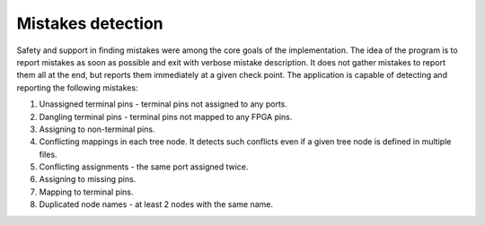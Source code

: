 Mistakes detection
------------------

Safety and support in finding mistakes were among the core goals of the implementation.
The idea of the program is to report mistakes as soon as possible and exit with verbose mistake description.
It does not gather mistakes to report them all at the end, but reports them immediately at a given check point.
The application is capable of detecting and reporting the following mistakes:

#. Unassigned terminal pins - terminal pins not assigned to any ports.
#. Dangling terminal pins - terminal pins not mapped to any FPGA pins.
#. Assigning to non-terminal pins.
#. Conflicting mappings in each tree node. It detects such conflicts even if a given tree node is defined in multiple files.
#. Conflicting assignments - the same port assigned twice.
#. Assigning to missing pins.
#. Mapping to terminal pins.
#. Duplicated node names - at least 2 nodes with the same name.
